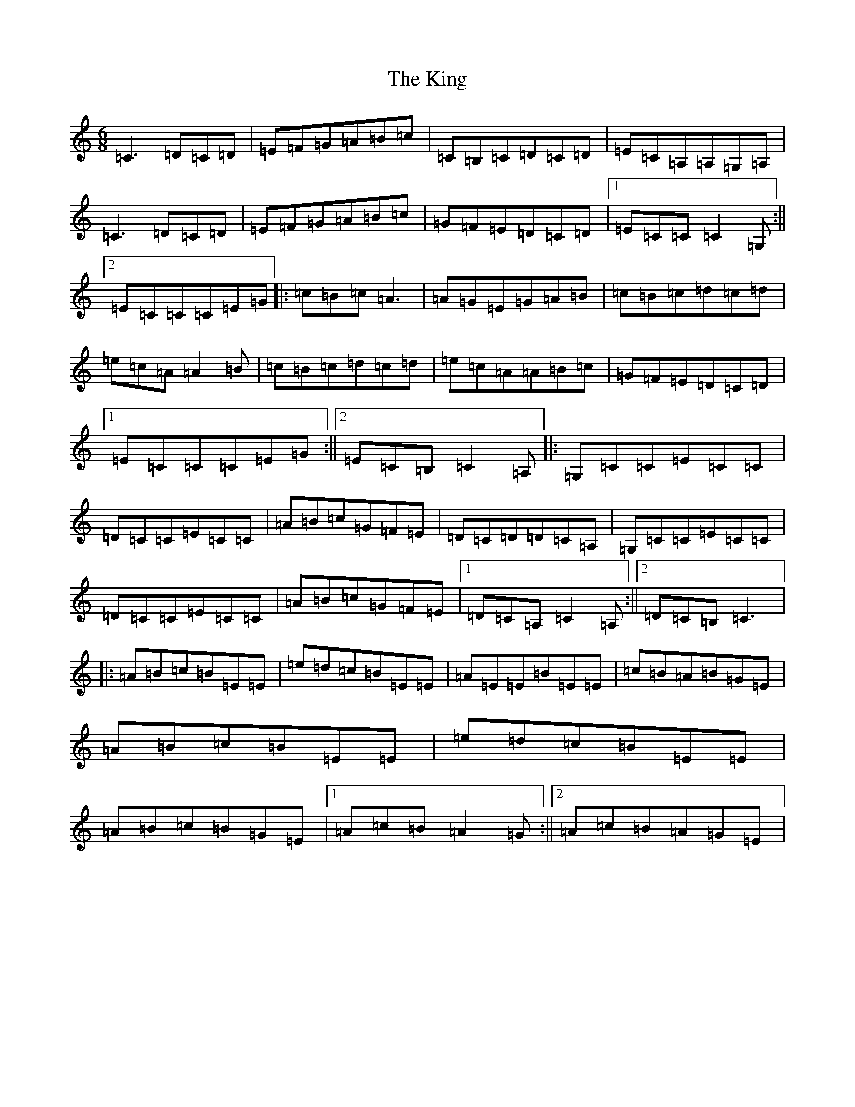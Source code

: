 X: 11530
T: King, The
S: https://thesession.org/tunes/7514#setting7514
Z: G Major
R: jig
M: 6/8
L: 1/8
K: C Major
=C3=D=C=D|=E=F=G=A=B=c|=C=B,=C=D=C=D|=E=C=A,=A,=G,=A,|=C3=D=C=D|=E=F=G=A=B=c|=G=F=E=D=C=D|1=E=C=C=C2=G,:||2=E=C=C=C=E=G|:=c=B=c=A3|=A=G=E=G=A=B|=c=B=c=d=c=d|=e=c=A=A2=B|=c=B=c=d=c=d|=e=c=A=A=B=c|=G=F=E=D=C=D|1=E=C=C=C=E=G:||2=E=C=B,=C2=A,|:=G,=C=C=E=C=C|=D=C=C=E=C=C|=A=B=c=G=F=E|=D=C=D=D=C=A,|=G,=C=C=E=C=C|=D=C=C=E=C=C|=A=B=c=G=F=E|1=D=C=A,=C2=A,:||2=D=C=B,=C3|:=A=B=c=B=E=E|=e=d=c=B=E=E|=A=E=E=B=E=E|=c=B=A=B=G=E|=A=B=c=B=E=E|=e=d=c=B=E=E|=A=B=c=B=G=E|1=A=c=B=A2=G:||2=A=c=B=A=G=E|